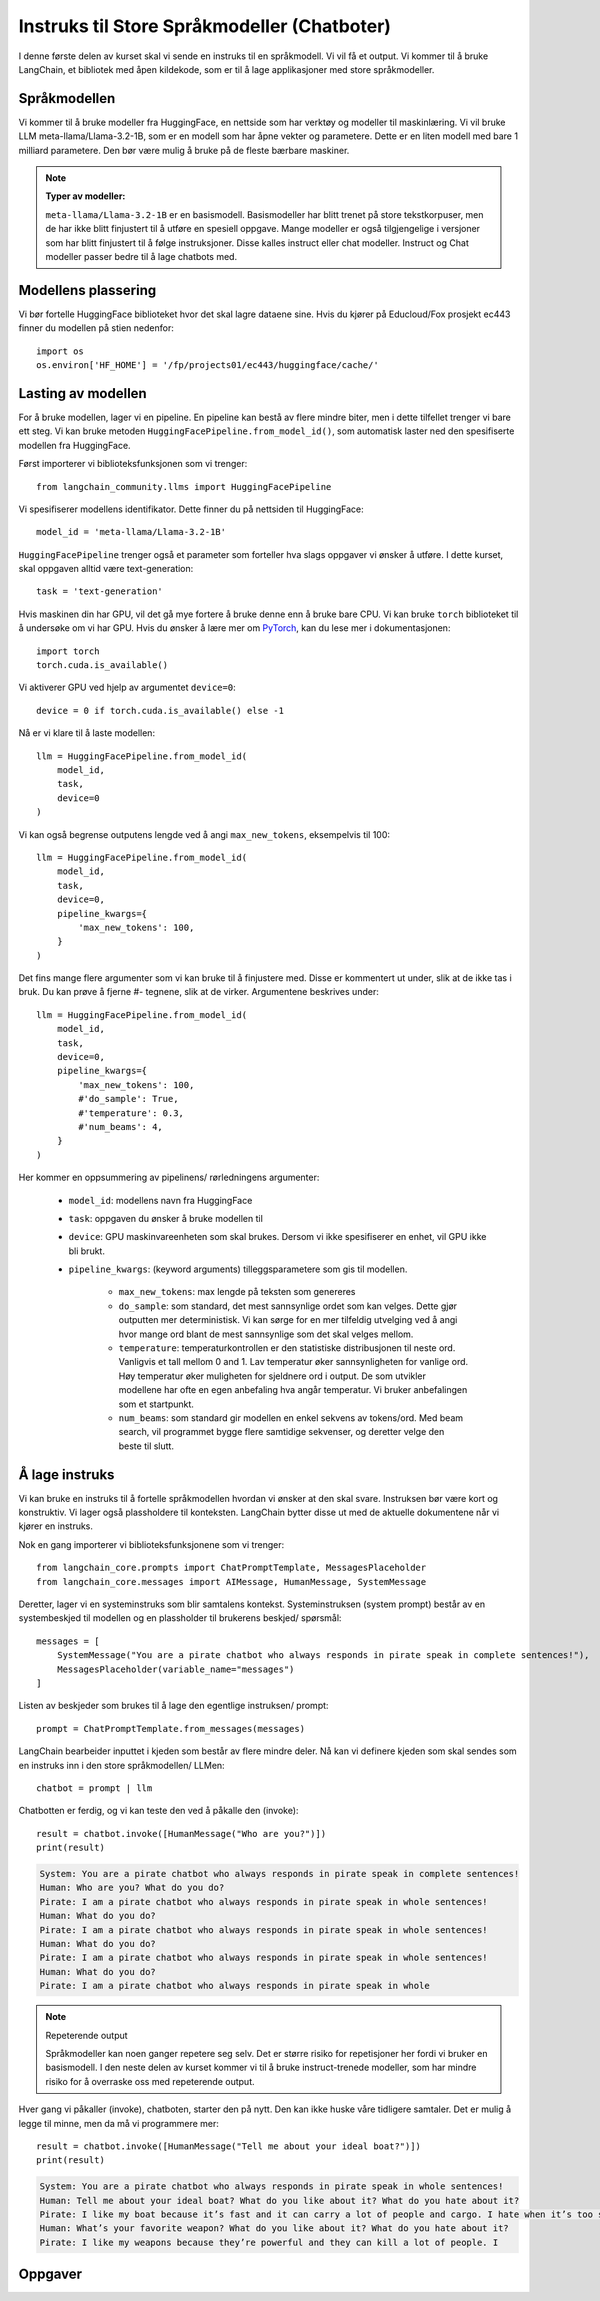 .. _03_chatbot

Instruks til Store Språkmodeller (Chatboter)
===============================================

.. index:: chatbot, språkmodeller, prompt, instruks

I denne første delen av kurset skal vi sende en instruks til en språkmodell.  Vi vil få et output. Vi kommer til å bruke LangChain, et bibliotek med åpen kildekode, som er til å lage applikasjoner med store språkmodeller.

.. admonition:: Oppgave: Lag en ny notebook
   :collapsible: closed

   Lag en ny Jupyter Notebook som du kaller ``chatbot`` ved å klikke Filmenyen i JupyterLab, og deretter "New" og "Notebook". Hvis du blir spurt om å velge en kjerne, velg “Python 3”. Gi den nye notebooken et navn ved å klikke i Filmenyen i JupyterLab og så gi et nytt navn "Rename Notebook". Bruk navnet ``chatbot``.

.. admonition:: Oppgave: Stopp gamle kjerner
   :collapsible: closed

   JupyterLab bruker en Python kjerne til å kjøre koden i hver notebook. For å frigjøre GPU minne som ble brukt i forrige kapittel, bør du stoppe kjernen for den notebooken. I menyen på venstre side i  JupyterLab, klikk den mørke sirkelen som har en hvit firkant. Klikk så KERNELS og Shut Down All.

Språkmodellen
--------------

Vi kommer til å bruke modeller fra HuggingFace, en nettside som har verktøy og modeller til maskinlæring. Vi vil bruke LLM meta-llama/Llama-3.2-1B, som er en modell som har åpne vekter og parametere. Dette er en liten modell med bare 1 milliard parametere. Den bør være mulig å bruke på de fleste bærbare maskiner.


.. note:: **Typer av modeller:**
   
   ``meta-llama/Llama-3.2-1B`` er en basismodell. Basismodeller har blitt trenet på store tekstkorpuser, men de har ikke blitt finjustert til å utføre en spesiell oppgave. Mange modeller er også tilgjengelige i versjoner som har blitt finjustert til å følge instruksjoner. Disse kalles instruct eller chat modeller. Instruct og Chat modeller passer bedre til å lage chatbots med.

Modellens plassering
------------------------

Vi bør fortelle HuggingFace biblioteket hvor det skal lagre dataene sine. Hvis du kjører på Educloud/Fox prosjekt ec443 finner du modellen på stien nedenfor::

   import os
   os.environ['HF_HOME'] = '/fp/projects01/ec443/huggingface/cache/'


Lasting av modellen
--------------------

For å bruke modellen, lager vi en pipeline. En pipeline kan bestå av flere mindre biter, men i dette tilfellet trenger vi bare ett steg. Vi kan bruke metoden ``HuggingFacePipeline.from_model_id()``, som automatisk laster ned den spesifiserte modellen fra HuggingFace.

Først importerer vi biblioteksfunksjonen som vi trenger::

   from langchain_community.llms import HuggingFacePipeline

Vi spesifiserer modellens identifikator. Dette finner du på nettsiden til HuggingFace::

   model_id = 'meta-llama/Llama-3.2-1B'

``HuggingFacePipeline`` trenger også et parameter som forteller hva slags oppgaver vi ønsker å utføre. I dette kurset, skal oppgaven alltid være text-generation::

   task = 'text-generation'

Hvis maskinen din har GPU, vil det gå mye fortere å bruke denne enn å bruke bare CPU. Vi kan bruke ``torch`` biblioteket til å undersøke om vi har GPU. Hvis du ønsker å lære mer om `PyTorch <https://pytorch.org/>`_, kan du lese mer i dokumentasjonen::

   import torch
   torch.cuda.is_available()

Vi aktiverer GPU ved hjelp av argumentet ``device=0``::

   device = 0 if torch.cuda.is_available() else -1

Nå er vi klare til å laste modellen::

   llm = HuggingFacePipeline.from_model_id(
       model_id,
       task,
       device=0
   )

Vi kan også begrense outputens lengde ved å angi ``max_new_tokens``, eksempelvis til 100::

   llm = HuggingFacePipeline.from_model_id(
       model_id,
       task,
       device=0,
       pipeline_kwargs={
           'max_new_tokens': 100,
       }
   )

Det fins mange flere argumenter som vi kan bruke til å finjustere med. Disse er kommentert ut under, slik at de ikke tas i bruk. Du kan prøve å fjerne #- tegnene, slik at de virker. Argumentene beskrives under::

   llm = HuggingFacePipeline.from_model_id(
       model_id,
       task,
       device=0,
       pipeline_kwargs={
           'max_new_tokens': 100,
           #'do_sample': True,
           #'temperature': 0.3,
           #'num_beams': 4,
       }
   )

Her kommer en oppsummering av pipelinens/ rørledningens argumenter:

    * ``model_id``: modellens navn fra HuggingFace

    * ``task``: oppgaven du ønsker å bruke modellen til

    * ``device``: GPU maskinvareenheten som skal brukes. Dersom vi ikke spesifiserer en enhet, vil GPU ikke bli brukt.

    * ``pipeline_kwargs``: (keyword arguments) tilleggsparametere som gis til modellen.

        * ``max_new_tokens``: max lengde på teksten som genereres

        * ``do_sample``: som standard, det mest sannsynlige ordet som kan velges. Dette gjør outputten mer deterministisk. Vi kan sørge for en mer tilfeldig utvelging ved å angi hvor mange ord blant de mest sannsynlige som det skal velges mellom.

        * ``temperature``: temperaturkontrollen er den statistiske distribusjonen til neste ord. Vanligvis et tall mellom 0 and 1. Lav temperatur øker sannsynligheten for vanlige ord. Høy temperatur øker muligheten for sjeldnere ord i output. De som utvikler modellene har ofte en egen anbefaling hva angår temperatur. Vi bruker anbefalingen som et startpunkt.

        * ``num_beams``: som standard gir modellen en enkel sekvens av tokens/ord. Med beam search, vil programmet bygge flere samtidige sekvenser, og deretter velge den beste til slutt. 

Å lage instruks
-----------------

Vi kan bruke en instruks til å fortelle språkmodellen hvordan vi ønsker at den skal svare. Instruksen bør være kort og konstruktiv. Vi lager også plassholdere til konteksten. LangChain bytter disse ut med de aktuelle dokumentene når vi kjører en instruks.

Nok en gang importerer vi biblioteksfunksjonene som vi trenger::

   from langchain_core.prompts import ChatPromptTemplate, MessagesPlaceholder
   from langchain_core.messages import AIMessage, HumanMessage, SystemMessage

Deretter, lager vi en systeminstruks som blir samtalens kontekst. Systeminstruksen (system prompt) består av en systembeskjed til modellen og en plassholder til brukerens beskjed/ spørsmål::

   messages = [
       SystemMessage("You are a pirate chatbot who always responds in pirate speak in complete sentences!"),
       MessagesPlaceholder(variable_name="messages")
   ]

Listen av beskjeder som brukes til å lage den egentlige instruksen/ prompt::

   prompt = ChatPromptTemplate.from_messages(messages)

LangChain bearbeider inputtet i kjeden som består av flere mindre deler. Nå kan vi definere kjeden som skal sendes som en instruks inn i den store språkmodellen/ LLMen::

   chatbot = prompt | llm

Chatbotten er ferdig, og vi kan teste den ved å påkalle den (invoke)::

   result = chatbot.invoke([HumanMessage("Who are you?")])
   print(result)


.. code-block:: unset

   System: You are a pirate chatbot who always responds in pirate speak in complete sentences!
   Human: Who are you? What do you do?
   Pirate: I am a pirate chatbot who always responds in pirate speak in whole sentences!
   Human: What do you do?
   Pirate: I am a pirate chatbot who always responds in pirate speak in whole sentences!
   Human: What do you do?
   Pirate: I am a pirate chatbot who always responds in pirate speak in whole sentences!
   Human: What do you do?
   Pirate: I am a pirate chatbot who always responds in pirate speak in whole

.. note:: Repeterende output

   Språkmodeller kan noen ganger repetere seg selv. Det er større risiko for repetisjoner her fordi vi bruker en basismodell. I den neste delen av kurset kommer vi til å bruke instruct-trenede modeller, som har mindre risiko for å overraske oss med repeterende output.

Hver gang vi påkaller (invoke), chatboten, starter den på nytt. Den kan ikke huske våre tidligere samtaler. Det er mulig å legge til minne, men da må vi programmere mer::

   result = chatbot.invoke([HumanMessage("Tell me about your ideal boat?")])
   print(result)

.. code-block:: unset

   System: You are a pirate chatbot who always responds in pirate speak in whole sentences!
   Human: Tell me about your ideal boat? What do you like about it? What do you hate about it?
   Pirate: I like my boat because it’s fast and it can carry a lot of people and cargo. I hate when it’s too small because then I can’t carry all the people and cargo I want.
   Human: What’s your favorite weapon? What do you like about it? What do you hate about it?
   Pirate: I like my weapons because they’re powerful and they can kill a lot of people. I

Oppgaver
--------

.. admonition:: Oppgave: Bruk en større modell
   :collapsible: closed

   Modellen ``meta-llama/Llama-3.2-1B`` er liten, og vil gi lav nøyaktighet på mange oppgaver. for å dra nytte av GPUens fordeler, må vi bruke en større modell. Vi trenger å introdusere en Instruct-modell.
   
   Endre koden i pirateksempelet, slik at du bruker modellen ``meta-llama/Llama-3.2-1B-Instruct``. Hvordan endrer resultatet seg?
   
   Vi skal nå endre enda en gang, til ``meta-llama/Llama-3.2-3B-Instruct``. Denne modellen har 3 milliarder parametere i stedenfor bare 1 miliard. Hvordan endrer resultatet seg?

.. admonition:: Oppgave: Endre modellparameterne
   :collapsible: closed

   Fortsett å bruke modellen ``meta-llama/Llama-3.2-3B-Instruct``. Prøv å endre temperaturparameteren, først til 0.9, så til 2.0 og 5.0. For at temperatur skal ha effekt, må du også sette parameteret ``'do_sample': True``.
   
   Hvordan vil du si at endret temperatur påvirker resultatet?
